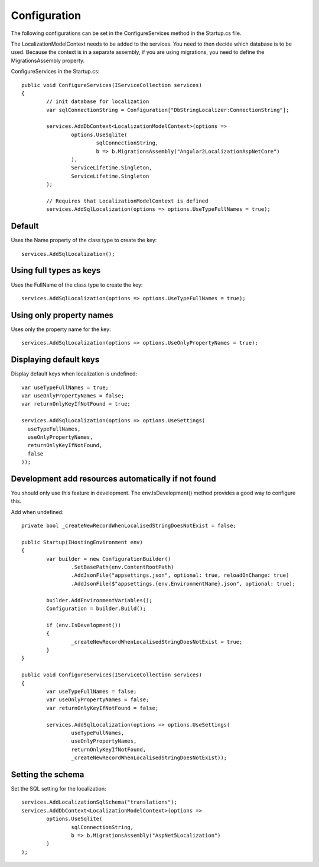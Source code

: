 Configuration 
=======================================

The following configurations can be set in the ConfigureServices method in the Startup.cs file.

.. highlight:: csharp

The LocalizationModelContext needs to be added to the services. You need to then decide which database is to be used. Because the context is in a separate assembly, if you are using migrations, you need to define the MigrationsAssembly property.

ConfigureServices in the Startup.cs::

	public void ConfigureServices(IServiceCollection services)
	{
		// init database for localization
		var sqlConnectionString = Configuration["DbStringLocalizer:ConnectionString"];

		services.AddDbContext<LocalizationModelContext>(options =>
			options.UseSqlite(
				sqlConnectionString,
				b => b.MigrationsAssembly("Angular2LocalizationAspNetCore")
			),
			ServiceLifetime.Singleton,
			ServiceLifetime.Singleton
		);

		// Requires that LocalizationModelContext is defined
		services.AddSqlLocalization(options => options.UseTypeFullNames = true);


Default
-----------------------

.. highlight:: csharp

Uses the Name property of the class type to create the key::

	services.AddSqlLocalization();


Using full types as keys
-----------------------

.. highlight:: csharp

Uses the FullName of the class type to create the key::

	services.AddSqlLocalization(options => options.UseTypeFullNames = true);


Using only property names
-----------------------

.. highlight:: csharp

Uses only the property name for the key::

	services.AddSqlLocalization(options => options.UseOnlyPropertyNames = true);


Displaying default keys
-----------------------

.. highlight:: csharp

Display default keys when localization is undefined::

	var useTypeFullNames = true;
	var useOnlyPropertyNames = false;
	var returnOnlyKeyIfNotFound = true;

	services.AddSqlLocalization(options => options.UseSettings(
	  useTypeFullNames, 
	  useOnlyPropertyNames, 
	  returnOnlyKeyIfNotFound,
	  false
	));

Development add resources automatically if not found
-----------------------

You should only use this feature in development. The env.IsDevelopment() method provides a good way to configure this.

.. highlight:: csharp

Add when undefined::

	private bool _createNewRecordWhenLocalisedStringDoesNotExist = false;

	public Startup(IHostingEnvironment env)
	{
		var builder = new ConfigurationBuilder()
			.SetBasePath(env.ContentRootPath)
			.AddJsonFile("appsettings.json", optional: true, reloadOnChange: true)
			.AddJsonFile($"appsettings.{env.EnvironmentName}.json", optional: true);

		builder.AddEnvironmentVariables();
		Configuration = builder.Build();

		if (env.IsDevelopment())
		{
			_createNewRecordWhenLocalisedStringDoesNotExist = true;
		}
	}
	
	public void ConfigureServices(IServiceCollection services)
	{
		var useTypeFullNames = false;
		var useOnlyPropertyNames = false;
		var returnOnlyKeyIfNotFound = false;

		services.AddSqlLocalization(options => options.UseSettings(
			useTypeFullNames, 
			useOnlyPropertyNames, 
			returnOnlyKeyIfNotFound,
			_createNewRecordWhenLocalisedStringDoesNotExist));

	

Setting the schema
-----------------------

.. highlight:: csharp

Set the SQL setting for the localization::

	services.AddLocalizationSqlSchema("translations");
	services.AddDbContext<LocalizationModelContext>(options =>
		options.UseSqlite(
			sqlConnectionString,
			b => b.MigrationsAssembly("AspNet5Localization")
		)
	);

